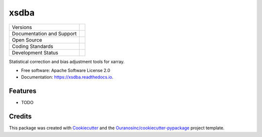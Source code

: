 =====
xsdba
=====

+----------------------------+-----------------------------------------------------+
| Versions                   | |pypi| |versions|                                   |
+----------------------------+-----------------------------------------------------+
| Documentation and Support  | |docs|                                              |
+----------------------------+-----------------------------------------------------+
| Open Source                | |license| |ossf|                                    |
+----------------------------+-----------------------------------------------------+
| Coding Standards           | |black| |ruff| |pre-commit|                         |
+----------------------------+-----------------------------------------------------+
| Development Status         | |status| |build| |coveralls|                        |
+----------------------------+-----------------------------------------------------+

Statistical correction and bias adjustment tools for xarray.

* Free software: Apache Software License 2.0
* Documentation: https://xsdba.readthedocs.io.

Features
--------

* TODO

Credits
-------

This package was created with Cookiecutter_ and the `Ouranosinc/cookiecutter-pypackage`_ project template.

.. _Cookiecutter: https://github.com/cookiecutter/cookiecutter
.. _`Ouranosinc/cookiecutter-pypackage`: https://github.com/Ouranosinc/cookiecutter-pypackage


.. |black| image:: https://img.shields.io/badge/code%20style-black-000000.svg
        :target: https://github.com/psf/black
        :alt: Python Black

.. |logo| image:: https://raw.githubusercontent.com/Ouranosinc/xsdba/main/docs/logos/xsdba-logo-small-light.png
        :target: https://github.com/Ouranosinc/xsdba
        :alt: Xsdba
        :class: xsdba-logo-small no-theme

.. |build| image:: https://github.com/Ouranosinc/xsdba/actions/workflows/main.yml/badge.svg
        :target: https://github.com/Ouranosinc/xsdba/actions
        :alt: Build Status

.. |coveralls| image:: https://coveralls.io/repos/github/Ouranosinc/xsdba/badge.svg
        :target: https://coveralls.io/github/Ouranosinc/xsdba
        :alt: Coveralls

.. |docs| image:: https://readthedocs.org/projects/xsdba/badge/?version=latest
        :target: https://xsdba.readthedocs.io/en/latest/?version=latest
        :alt: Documentation Status

.. |license| image:: https://img.shields.io/github/license/Ouranosinc/xsdba.svg
        :target: https://github.com/Ouranosinc/xsdba/blob/main/LICENSE
        :alt: License

.. |ossf| image:: https://api.securityscorecards.dev/projects/github.com/Ouranosinc/xsdba/badge
        :target: https://securityscorecards.dev/viewer/?uri=github.com/Ouranosinc/xsdba
        :alt: OpenSSF Scorecard

.. |pre-commit| image:: https://results.pre-commit.ci/badge/github/Ouranosinc/xsdba/main.svg
        :target: https://results.pre-commit.ci/latest/github/Ouranosinc/xsdba/main
        :alt: pre-commit.ci status

.. |pypi| image:: https://img.shields.io/pypi/v/xsdba.svg
        :target: https://pypi.python.org/pypi/xsdba
        :alt: PyPI

.. |ruff| image:: https://img.shields.io/endpoint?url=https://raw.githubusercontent.com/astral-sh/ruff/main/assets/badge/v2.json
        :target: https://github.com/astral-sh/ruff
        :alt: Ruff

.. |status| image:: https://www.repostatus.org/badges/latest/active.svg
        :target: https://www.repostatus.org/#active
        :alt: Project Status: Active – The project has reached a stable, usable state and is being actively developed.

.. |versions| image:: https://img.shields.io/pypi/pyversions/xsdba.svg
        :target: https://pypi.python.org/pypi/xsdba
        :alt: Supported Python Versions
